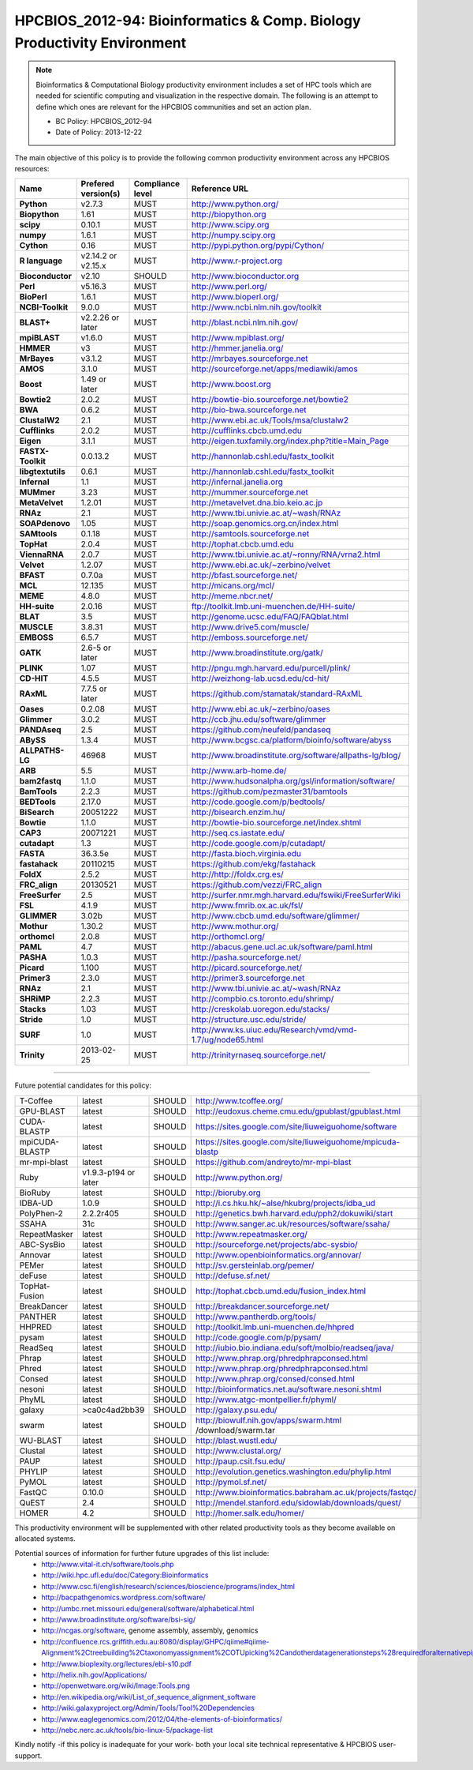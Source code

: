 .. _HPCBIOS_2012-94:

HPCBIOS_2012-94: Bioinformatics & Comp. Biology Productivity Environment
================================================================================

.. note::

  Bioinformatics & Computational Biology productivity environment includes a set of HPC tools
  which are needed for scientific computing and visualization in the respective domain. 
  The following is an attempt to define which ones are relevant for the HPCBIOS communities and set an action plan.

  * BC Policy: HPCBIOS_2012-94
  * Date of Policy: 2013-12-22

The main objective of this policy is to provide the following common
productivity environment across any HPCBIOS resources:

+----------------------------------------+-----------------------------+--------------------+------------------------------------------------------------+
| Name                                   | Prefered version(s)         | Compliance level   | Reference URL                                              |
+========================================+=============================+====================+============================================================+
| **Python**                             | v2.7.3                      | MUST               | http://www.python.org/                                     |
+----------------------------------------+-----------------------------+--------------------+------------------------------------------------------------+
| **Biopython**                          | 1.61                        | MUST               | http://biopython.org                                       |
+----------------------------------------+-----------------------------+--------------------+------------------------------------------------------------+
| **scipy**                              | 0.10.1                      | MUST               | http://www.scipy.org                                       |
+----------------------------------------+-----------------------------+--------------------+------------------------------------------------------------+
| **numpy**                              | 1.6.1                       | MUST               | http://numpy.scipy.org                                     |
+----------------------------------------+-----------------------------+--------------------+------------------------------------------------------------+
| **Cython**                             | 0.16                        | MUST               | http://pypi.python.org/pypi/Cython/                        |
+----------------------------------------+-----------------------------+--------------------+------------------------------------------------------------+
| **R language**                         | v2.14.2 or v2.15.x          | MUST               | http://www.r-project.org                                   |
+----------------------------------------+-----------------------------+--------------------+------------------------------------------------------------+
| **Bioconductor**                       | v2.10                       | SHOULD             | http://www.bioconductor.org                                |
+----------------------------------------+-----------------------------+--------------------+------------------------------------------------------------+
| **Perl**                               | v5.16.3                     | MUST               | http://www.perl.org/                                       |
+----------------------------------------+-----------------------------+--------------------+------------------------------------------------------------+
| **BioPerl**                            | 1.6.1                       | MUST               | http://www.bioperl.org/                                    |
+----------------------------------------+-----------------------------+--------------------+------------------------------------------------------------+
| **NCBI-Toolkit**                       | 9.0.0                       | MUST               | http://www.ncbi.nlm.nih.gov/toolkit                        |
+----------------------------------------+-----------------------------+--------------------+------------------------------------------------------------+
| **BLAST+**                             | v2.2.26 or later            | MUST               | http://blast.ncbi.nlm.nih.gov/                             |
+----------------------------------------+-----------------------------+--------------------+------------------------------------------------------------+
| **mpiBLAST**                           | v1.6.0                      | MUST               | http://www.mpiblast.org/                                   |
+----------------------------------------+-----------------------------+--------------------+------------------------------------------------------------+
| **HMMER**                              | v3                          | MUST               | http://hmmer.janelia.org/                                  |
+----------------------------------------+-----------------------------+--------------------+------------------------------------------------------------+
| **MrBayes**                            | v3.1.2                      | MUST               | http://mrbayes.sourceforge.net                             |
+----------------------------------------+-----------------------------+--------------------+------------------------------------------------------------+
| **AMOS**                               | 3.1.0                       | MUST               | http://sourceforge.net/apps/mediawiki/amos                 |
+----------------------------------------+-----------------------------+--------------------+------------------------------------------------------------+
| **Boost**                              | 1.49 or later               | MUST               | http://www.boost.org                                       |
+----------------------------------------+-----------------------------+--------------------+------------------------------------------------------------+
| **Bowtie2**                            | 2.0.2                       | MUST               | http://bowtie-bio.sourceforge.net/bowtie2                  |
+----------------------------------------+-----------------------------+--------------------+------------------------------------------------------------+
| **BWA**                                | 0.6.2                       | MUST               | http://bio-bwa.sourceforge.net                             |
+----------------------------------------+-----------------------------+--------------------+------------------------------------------------------------+
| **ClustalW2**                          | 2.1                         | MUST               | http://www.ebi.ac.uk/Tools/msa/clustalw2                   |
+----------------------------------------+-----------------------------+--------------------+------------------------------------------------------------+
| **Cufflinks**                          | 2.0.2                       | MUST               | http://cufflinks.cbcb.umd.edu                              |
+----------------------------------------+-----------------------------+--------------------+------------------------------------------------------------+
| **Eigen**                              | 3.1.1                       | MUST               | http://eigen.tuxfamily.org/index.php?title=Main_Page       |
+----------------------------------------+-----------------------------+--------------------+------------------------------------------------------------+
| **FASTX-Toolkit**                      | 0.0.13.2                    | MUST               | http://hannonlab.cshl.edu/fastx_toolkit                    |
+----------------------------------------+-----------------------------+--------------------+------------------------------------------------------------+
| **libgtextutils**                      | 0.6.1                       | MUST               | http://hannonlab.cshl.edu/fastx_toolkit                    |
+----------------------------------------+-----------------------------+--------------------+------------------------------------------------------------+
| **Infernal**                           | 1.1                         | MUST               | http://infernal.janelia.org                                |
+----------------------------------------+-----------------------------+--------------------+------------------------------------------------------------+
| **MUMmer**                             | 3.23                        | MUST               | http://mummer.sourceforge.net                              |
+----------------------------------------+-----------------------------+--------------------+------------------------------------------------------------+
| **MetaVelvet**                         | 1.2.01                      | MUST               | http://metavelvet.dna.bio.keio.ac.jp                       |
+----------------------------------------+-----------------------------+--------------------+------------------------------------------------------------+
| **RNAz**                               | 2.1                         | MUST               | http://www.tbi.univie.ac.at/~wash/RNAz                     |
+----------------------------------------+-----------------------------+--------------------+------------------------------------------------------------+
| **SOAPdenovo**                         | 1.05                        | MUST               | http://soap.genomics.org.cn/index.html                     |
+----------------------------------------+-----------------------------+--------------------+------------------------------------------------------------+
| **SAMtools**                           | 0.1.18                      | MUST               | http://samtools.sourceforge.net                            |
+----------------------------------------+-----------------------------+--------------------+------------------------------------------------------------+
| **TopHat**                             | 2.0.4                       | MUST               | http://tophat.cbcb.umd.edu                                 |
+----------------------------------------+-----------------------------+--------------------+------------------------------------------------------------+
| **ViennaRNA**                          | 2.0.7                       | MUST               | http://www.tbi.univie.ac.at/~ronny/RNA/vrna2.html          |
+----------------------------------------+-----------------------------+--------------------+------------------------------------------------------------+
| **Velvet**                             | 1.2.07                      | MUST               | http://www.ebi.ac.uk/~zerbino/velvet                       |
+----------------------------------------+-----------------------------+--------------------+------------------------------------------------------------+
| **BFAST**                              | 0.7.0a                      | MUST               | http://bfast.sourceforge.net/                              |
+----------------------------------------+-----------------------------+--------------------+------------------------------------------------------------+
| **MCL**                                | 12.135                      | MUST               | http://micans.org/mcl/                                     |
+----------------------------------------+-----------------------------+--------------------+------------------------------------------------------------+
| **MEME**                               | 4.8.0                       | MUST               | http://meme.nbcr.net/                                      |
+----------------------------------------+-----------------------------+--------------------+------------------------------------------------------------+
| **HH-suite**                           | 2.0.16                      | MUST               | ftp://toolkit.lmb.uni-muenchen.de/HH-suite/                |
+----------------------------------------+-----------------------------+--------------------+------------------------------------------------------------+
| **BLAT**                               | 3.5                         | MUST               | http://genome.ucsc.edu/FAQ/FAQblat.html                    |
+----------------------------------------+-----------------------------+--------------------+------------------------------------------------------------+
| **MUSCLE**                             | 3.8.31                      | MUST               | http://www.drive5.com/muscle/                              |
+----------------------------------------+-----------------------------+--------------------+------------------------------------------------------------+
| **EMBOSS**                             | 6.5.7                       | MUST               | http://emboss.sourceforge.net/                             |
+----------------------------------------+-----------------------------+--------------------+------------------------------------------------------------+
| **GATK**                               | 2.6-5 or later              | MUST               | http://www.broadinstitute.org/gatk/                        |
+----------------------------------------+-----------------------------+--------------------+------------------------------------------------------------+
| **PLINK**                              | 1.07                        | MUST               | http://pngu.mgh.harvard.edu/purcell/plink/                 |
+----------------------------------------+-----------------------------+--------------------+------------------------------------------------------------+
| **CD-HIT**                             | 4.5.5                       | MUST               | http://weizhong-lab.ucsd.edu/cd-hit/                       |
+----------------------------------------+-----------------------------+--------------------+------------------------------------------------------------+
| **RAxML**                              | 7.7.5 or later              | MUST               | https://github.com/stamatak/standard-RAxML                 |
+----------------------------------------+-----------------------------+--------------------+------------------------------------------------------------+
| **Oases**                              | 0.2.08                      | MUST               | http://www.ebi.ac.uk/~zerbino/oases                        |
+----------------------------------------+-----------------------------+--------------------+------------------------------------------------------------+
| **Glimmer**                            | 3.0.2                       | MUST               | http://ccb.jhu.edu/software/glimmer                        |
+----------------------------------------+-----------------------------+--------------------+------------------------------------------------------------+
| **PANDAseq**                           | 2.5                         | MUST               | https://github.com/neufeld/pandaseq                        |
+----------------------------------------+-----------------------------+--------------------+------------------------------------------------------------+
| **ABySS**                              | 1.3.4                       | MUST               | http://www.bcgsc.ca/platform/bioinfo/software/abyss        |
+----------------------------------------+-----------------------------+--------------------+------------------------------------------------------------+
| **ALLPATHS-LG**                        | 46968                       | MUST               | http://www.broadinstitute.org/software/allpaths-lg/blog/   |
+----------------------------------------+-----------------------------+--------------------+------------------------------------------------------------+
| **ARB**                                | 5.5                         | MUST               | http://www.arb-home.de/                                    |
+----------------------------------------+-----------------------------+--------------------+------------------------------------------------------------+
| **bam2fastq**                          | 1.1.0                       | MUST               | http://www.hudsonalpha.org/gsl/information/software/       |
+----------------------------------------+-----------------------------+--------------------+------------------------------------------------------------+
| **BamTools**                           | 2.2.3                       | MUST               | https://github.com/pezmaster31/bamtools                    |
+----------------------------------------+-----------------------------+--------------------+------------------------------------------------------------+
| **BEDTools**                           | 2.17.0                      | MUST               | http://code.google.com/p/bedtools/                         |
+----------------------------------------+-----------------------------+--------------------+------------------------------------------------------------+
| **BiSearch**                           | 20051222                    | MUST               | http://bisearch.enzim.hu/                                  |
+----------------------------------------+-----------------------------+--------------------+------------------------------------------------------------+
| **Bowtie**                             | 1.1.0                       | MUST               | http://bowtie-bio.sourceforge.net/index.shtml              |
+----------------------------------------+-----------------------------+--------------------+------------------------------------------------------------+
| **CAP3**                               | 20071221                    | MUST               | http://seq.cs.iastate.edu/                                 |
+----------------------------------------+-----------------------------+--------------------+------------------------------------------------------------+
| **cutadapt**                           | 1.3                         | MUST               | http://code.google.com/p/cutadapt/                         |
+----------------------------------------+-----------------------------+--------------------+------------------------------------------------------------+
| **FASTA**                              | 36.3.5e                     | MUST               | http://fasta.bioch.virginia.edu                            |
+----------------------------------------+-----------------------------+--------------------+------------------------------------------------------------+
| **fastahack**                          | 20110215                    | MUST               | https://github.com/ekg/fastahack                           |
+----------------------------------------+-----------------------------+--------------------+------------------------------------------------------------+
| **FoldX**                              | 2.5.2                       | MUST               | http://http://foldx.crg.es/                                |
+----------------------------------------+-----------------------------+--------------------+------------------------------------------------------------+
| **FRC_align**                          | 20130521                    | MUST               | https://github.com/vezzi/FRC_align                         |
+----------------------------------------+-----------------------------+--------------------+------------------------------------------------------------+
| **FreeSurfer**                         | 2.5                         | MUST               | http://surfer.nmr.mgh.harvard.edu/fswiki/FreeSurferWiki    |
+----------------------------------------+-----------------------------+--------------------+------------------------------------------------------------+
| **FSL**                                | 4.1.9                       | MUST               | http://www.fmrib.ox.ac.uk/fsl/                             |
+----------------------------------------+-----------------------------+--------------------+------------------------------------------------------------+
| **GLIMMER**                            | 3.02b                       | MUST               | http://www.cbcb.umd.edu/software/glimmer/                  |
+----------------------------------------+-----------------------------+--------------------+------------------------------------------------------------+
| **Mothur**                             | 1.30.2                      | MUST               | http://www.mothur.org/                                     |
+----------------------------------------+-----------------------------+--------------------+------------------------------------------------------------+
| **orthomcl**                           | 2.0.8                       | MUST               | http://orthomcl.org/                                       |
+----------------------------------------+-----------------------------+--------------------+------------------------------------------------------------+
| **PAML**                               | 4.7                         | MUST               | http://abacus.gene.ucl.ac.uk/software/paml.html            |
+----------------------------------------+-----------------------------+--------------------+------------------------------------------------------------+
| **PASHA**                              | 1.0.3                       | MUST               | http://pasha.sourceforge.net/                              |
+----------------------------------------+-----------------------------+--------------------+------------------------------------------------------------+
| **Picard**                             | 1.100                       | MUST               | http://picard.sourceforge.net/                             |
+----------------------------------------+-----------------------------+--------------------+------------------------------------------------------------+
| **Primer3**                            | 2.3.0                       | MUST               | http://primer3.sourceforge.net                             |
+----------------------------------------+-----------------------------+--------------------+------------------------------------------------------------+
| **RNAz**                               | 2.1                         | MUST               | http://www.tbi.univie.ac.at/~wash/RNAz                     |
+----------------------------------------+-----------------------------+--------------------+------------------------------------------------------------+
| **SHRiMP**                             | 2.2.3                       | MUST               | http://compbio.cs.toronto.edu/shrimp/                      |
+----------------------------------------+-----------------------------+--------------------+------------------------------------------------------------+
| **Stacks**                             | 1.03                        | MUST               | http://creskolab.uoregon.edu/stacks/                       |
+----------------------------------------+-----------------------------+--------------------+------------------------------------------------------------+
| **Stride**                             | 1.0                         | MUST               | http://structure.usc.edu/stride/                           |
+----------------------------------------+-----------------------------+--------------------+------------------------------------------------------------+
| **SURF**                               | 1.0                         | MUST               | http://www.ks.uiuc.edu/Research/vmd/vmd-1.7/ug/node65.html |
+----------------------------------------+-----------------------------+--------------------+------------------------------------------------------------+
| **Trinity**                            | 2013-02-25                  | MUST               | http://trinityrnaseq.sourceforge.net/                      |
+----------------------------------------+-----------------------------+--------------------+------------------------------------------------------------+


----

Future potential candidates for this policy:

+----------------------------------------+-----------------------------+--------------------+------------------------------------------------------------+
| T-Coffee                               | latest                      | SHOULD             | http://www.tcoffee.org/                                    |
+----------------------------------------+-----------------------------+--------------------+------------------------------------------------------------+
| GPU-BLAST                              | latest                      | SHOULD             | http://eudoxus.cheme.cmu.edu/gpublast/gpublast.html        |
+----------------------------------------+-----------------------------+--------------------+------------------------------------------------------------+
| CUDA-BLASTP                            | latest                      | SHOULD             | https://sites.google.com/site/liuweiguohome/software       |
+----------------------------------------+-----------------------------+--------------------+------------------------------------------------------------+
| mpiCUDA-BLASTP                         | latest                      | SHOULD             | https://sites.google.com/site/liuweiguohome/mpicuda-blastp |
+----------------------------------------+-----------------------------+--------------------+------------------------------------------------------------+
| mr-mpi-blast                           | latest                      | SHOULD             | https://github.com/andreyto/mr-mpi-blast                   |
+----------------------------------------+-----------------------------+--------------------+------------------------------------------------------------+
| Ruby                                   | v1.9.3-p194 or later        | SHOULD             | http://www.python.org/                                     |
+----------------------------------------+-----------------------------+--------------------+------------------------------------------------------------+
| BioRuby                                | latest                      | SHOULD             | http://bioruby.org                                         |
+----------------------------------------+-----------------------------+--------------------+------------------------------------------------------------+
|   IDBA-UD                              | 1.0.9                       | SHOULD             | http://i.cs.hku.hk/~alse/hkubrg/projects/idba_ud           |
+----------------------------------------+-----------------------------+--------------------+------------------------------------------------------------+
|   PolyPhen-2                           | 2.2.2r405                   | SHOULD             | http://genetics.bwh.harvard.edu/pph2/dokuwiki/start        |
+----------------------------------------+-----------------------------+--------------------+------------------------------------------------------------+
|   SSAHA                                | 31c                         | SHOULD             | http://www.sanger.ac.uk/resources/software/ssaha/          |
+----------------------------------------+-----------------------------+--------------------+------------------------------------------------------------+
| RepeatMasker                           | latest                      | SHOULD             | http://www.repeatmasker.org/                               |
+----------------------------------------+-----------------------------+--------------------+------------------------------------------------------------+
| ABC-SysBio                             | latest                      | SHOULD             | http://sourceforge.net/projects/abc-sysbio/                |
+----------------------------------------+-----------------------------+--------------------+------------------------------------------------------------+
| Annovar                                | latest                      | SHOULD             | http://www.openbioinformatics.org/annovar/                 |
+----------------------------------------+-----------------------------+--------------------+------------------------------------------------------------+
| PEMer                                  | latest                      | SHOULD             | http://sv.gersteinlab.org/pemer/                           |
+----------------------------------------+-----------------------------+--------------------+------------------------------------------------------------+
| deFuse                                 | latest                      | SHOULD             | http://defuse.sf.net/                                      |
+----------------------------------------+-----------------------------+--------------------+------------------------------------------------------------+
| TopHat-Fusion                          | latest                      | SHOULD             | http://tophat.cbcb.umd.edu/fusion_index.html               |
+----------------------------------------+-----------------------------+--------------------+------------------------------------------------------------+
| BreakDancer                            | latest                      | SHOULD             | http://breakdancer.sourceforge.net/                        |
+----------------------------------------+-----------------------------+--------------------+------------------------------------------------------------+
| PANTHER                                | latest                      | SHOULD             | http://www.pantherdb.org/tools/                            |
+----------------------------------------+-----------------------------+--------------------+------------------------------------------------------------+
| HHPRED                                 | latest                      | SHOULD             | http://toolkit.lmb.uni-muenchen.de/hhpred                  |
+----------------------------------------+-----------------------------+--------------------+------------------------------------------------------------+
| pysam                                  | latest                      | SHOULD             | http://code.google.com/p/pysam/                            |
+----------------------------------------+-----------------------------+--------------------+------------------------------------------------------------+
| ReadSeq                                | latest                      | SHOULD             | http://iubio.bio.indiana.edu/soft/molbio/readseq/java/     |
+----------------------------------------+-----------------------------+--------------------+------------------------------------------------------------+
| Phrap                                  | latest                      | SHOULD             | http://www.phrap.org/phredphrapconsed.html                 |
+----------------------------------------+-----------------------------+--------------------+------------------------------------------------------------+
| Phred                                  | latest                      | SHOULD             | http://www.phrap.org/phredphrapconsed.html                 |
+----------------------------------------+-----------------------------+--------------------+------------------------------------------------------------+
| Consed                                 | latest                      | SHOULD             | http://www.phrap.org/consed/consed.html                    |
+----------------------------------------+-----------------------------+--------------------+------------------------------------------------------------+
| nesoni                                 | latest                      | SHOULD             | http://bioinformatics.net.au/software.nesoni.shtml         |
+----------------------------------------+-----------------------------+--------------------+------------------------------------------------------------+
| PhyML                                  | latest                      | SHOULD             | http://www.atgc-montpellier.fr/phyml/                      |
+----------------------------------------+-----------------------------+--------------------+------------------------------------------------------------+
| galaxy                                 | >ca0c4ad2bb39               | SHOULD             | http://galaxy.psu.edu/                                     |
+----------------------------------------+-----------------------------+--------------------+------------------------------------------------------------+
| swarm                                  | latest                      | SHOULD             | http://biowulf.nih.gov/apps/swarm.html /download/swarm.tar |
+----------------------------------------+-----------------------------+--------------------+------------------------------------------------------------+
| WU-BLAST                               | latest                      | SHOULD             | http://blast.wustl.edu/                                    |
+----------------------------------------+-----------------------------+--------------------+------------------------------------------------------------+
| Clustal                                | latest                      | SHOULD             | http://www.clustal.org/                                    |
+----------------------------------------+-----------------------------+--------------------+------------------------------------------------------------+
| PAUP                                   | latest                      | SHOULD             | http://paup.csit.fsu.edu/                                  |
+----------------------------------------+-----------------------------+--------------------+------------------------------------------------------------+
| PHYLIP                                 | latest                      | SHOULD             | http://evolution.genetics.washington.edu/phylip.html       |
+----------------------------------------+-----------------------------+--------------------+------------------------------------------------------------+
| PyMOL                                  | latest                      | SHOULD             | http://pymol.sf.net/                                       |
+----------------------------------------+-----------------------------+--------------------+------------------------------------------------------------+
| FastQC                                 | 0.10.0                      | SHOULD             | http://www.bioinformatics.babraham.ac.uk/projects/fastqc/  |
+----------------------------------------+-----------------------------+--------------------+------------------------------------------------------------+
| QuEST                                  | 2.4                         | SHOULD             | http://mendel.stanford.edu/sidowlab/downloads/quest/       |
+----------------------------------------+-----------------------------+--------------------+------------------------------------------------------------+
| HOMER                                  | 4.2                         | SHOULD             | http://homer.salk.edu/homer/                               |
+----------------------------------------+-----------------------------+--------------------+------------------------------------------------------------+

This productivity environment will be supplemented with other related
productivity tools as they become available on allocated systems.

Potential sources of information for further future upgrades of this list include:
  * http://www.vital-it.ch/software/tools.php
  * http://wiki.hpc.ufl.edu/doc/Category:Bioinformatics
  * http://www.csc.fi/english/research/sciences/bioscience/programs/index_html
  * http://bacpathgenomics.wordpress.com/software/
  * http://umbc.rnet.missouri.edu/general/software/alphabetical.html
  * http://www.broadinstitute.org/software/bsi-sig/
  * http://ncgas.org/software, genome assembly, assembly, genomics
  * http://confluence.rcs.griffith.edu.au:8080/display/GHPC/qiime#qiime-Alignment%2Ctreebuilding%2Ctaxonomyassignment%2COTUpicking%2Candotherdatagenerationsteps%28requiredforalternativepipelines%29
  * http://www.bioplexity.org/lectures/ebi-s10.pdf
  * http://helix.nih.gov/Applications/
  * http://openwetware.org/wiki/Image:Tools.png
  * http://en.wikipedia.org/wiki/List_of_sequence_alignment_software
  * http://wiki.galaxyproject.org/Admin/Tools/Tool%20Dependencies
  * http://www.eaglegenomics.com/2012/04/the-elements-of-bioinformatics/
  * http://nebc.nerc.ac.uk/tools/bio-linux-5/package-list

Kindly notify -if this policy is inadequate for your work-
both your local site technical representative & HPCBIOS user-support.


